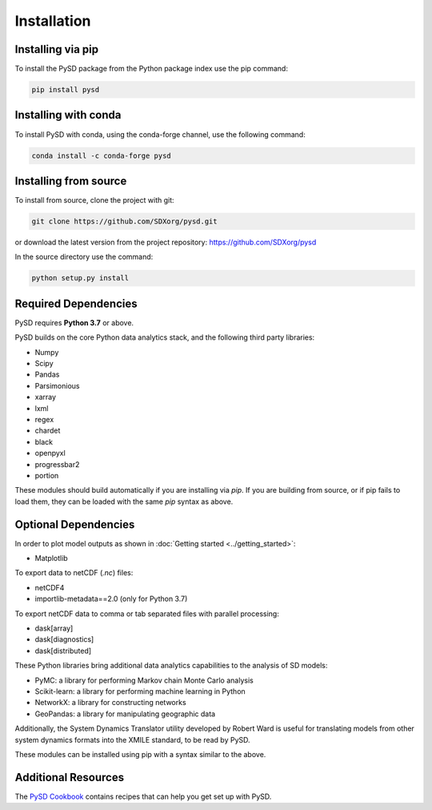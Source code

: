 Installation
============

Installing via pip
------------------
To install the PySD package from the Python package index use the pip command:

.. code-block:: bash

   pip install pysd

Installing with conda
---------------------
To install PySD with conda, using the conda-forge channel, use the following command:

.. code-block:: bash

   conda install -c conda-forge pysd

Installing from source
----------------------
To install from source, clone the project with git:

.. code-block:: bash

   git clone https://github.com/SDXorg/pysd.git

or download the latest version from the project repository: https://github.com/SDXorg/pysd

In the source directory use the command:

.. code-block:: bash

   python setup.py install



Required Dependencies
---------------------
PySD requires **Python 3.7** or above.

PySD builds on the core Python data analytics stack, and the following third party libraries:

* Numpy
* Scipy
* Pandas
* Parsimonious
* xarray
* lxml
* regex
* chardet
* black
* openpyxl
* progressbar2
* portion

These modules should build automatically if you are installing via `pip`. If you are building from
source, or if pip fails to load them, they can be loaded with the same `pip` syntax as
above.


Optional Dependencies
---------------------
In order to plot model outputs as shown in :doc:`Getting started <../getting_started>`:

* Matplotlib

To export data to netCDF (*.nc*) files:

* netCDF4
* importlib-metadata==2.0 (only for Python 3.7)

To export netCDF data to comma or tab separated files with parallel processing:

* dask[array]
* dask[diagnostics]
* dask[distributed]


These Python libraries bring additional data analytics capabilities to the analysis of SD models:

* PyMC: a library for performing Markov chain Monte Carlo analysis
* Scikit-learn: a library for performing machine learning in Python
* NetworkX: a library for constructing networks
* GeoPandas: a library for manipulating geographic data

Additionally, the System Dynamics Translator utility developed by Robert Ward is useful for
translating models from other system dynamics formats into the XMILE standard, to be read by PySD.

These modules can be installed using pip with a syntax similar to the above.


Additional Resources
--------------------
The `PySD Cookbook <https://github.com/SDXorg/PySD-Cookbook>`_ contains recipes that can help you get set up with PySD.

